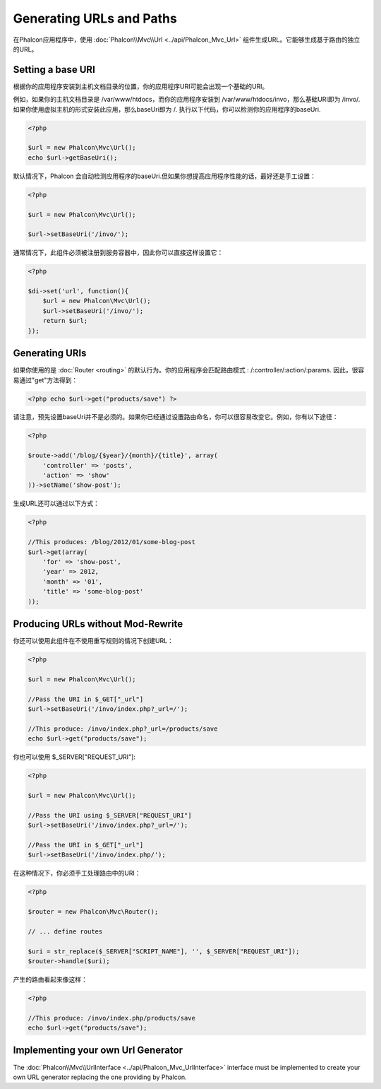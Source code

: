 Generating URLs and Paths
=========================

在Phalcon应用程序中，使用 :doc:`Phalcon\\Mvc\\Url <../api/Phalcon_Mvc_Url>` 组件生成URL。它能够生成基于路由的独立的URL。

Setting a base URI
------------------
根据你的应用程序安装到主机文档目录的位置，你的应用程序URI可能会出现一个基础的URI。

例如，如果你的主机文档目录是 /var/www/htdocs，而你的应用程序安装到 /var/www/htdocs/invo，那么基础URI即为 /invo/.如果你使用虚拟主机的形式安装此应用，那么baseUri即为 /. 执行以下代码，你可以检测你的应用程序的baseUri.

.. code-block:: php

    <?php

    $url = new Phalcon\Mvc\Url();
    echo $url->getBaseUri();

默认情况下，Phalcon 会自动检测应用程序的baseUri.但如果你想提高应用程序性能的话，最好还是手工设置：

.. code-block:: php

    <?php

    $url = new Phalcon\Mvc\Url();

    $url->setBaseUri('/invo/');

通常情况下，此组件必须被注册到服务容器中，因此你可以直接这样设置它：

.. code-block:: php

    <?php

    $di->set('url', function(){
    	$url = new Phalcon\Mvc\Url();
    	$url->setBaseUri('/invo/');
    	return $url;
    });

Generating URIs
---------------
如果你使用的是 :doc:`Router <routing>` 的默认行为。你的应用程序会匹配路由模式 : /:controller/:action/:params. 因此，很容易通过"get"方法得到：

.. code-block:: php

    <?php echo $url->get("products/save") ?>

请注意，预先设置baseUri并不是必须的。如果你已经通过设置路由命名，你可以很容易改变它。例如，你有以下途径：

.. code-block:: php

    <?php

    $route->add('/blog/{$year}/{month}/{title}', array(
        'controller' => 'posts',
        'action' => 'show'
    ))->setName('show-post');

生成URL还可以通过以下方式：

.. code-block:: php

    <?php

    //This produces: /blog/2012/01/some-blog-post
    $url->get(array(
        'for' => 'show-post',
        'year' => 2012,
        'month' => '01',
        'title' => 'some-blog-post'
    ));

Producing URLs without Mod-Rewrite
----------------------------------
你还可以使用此组件在不使用重写规则的情况下创建URL：

.. code-block:: php

    <?php

    $url = new Phalcon\Mvc\Url();

    //Pass the URI in $_GET["_url"]
    $url->setBaseUri('/invo/index.php?_url=/');

    //This produce: /invo/index.php?_url=/products/save
    echo $url->get("products/save");

你也可以使用 $_SERVER["REQUEST_URI"]:

.. code-block:: php

    <?php

    $url = new Phalcon\Mvc\Url();

    //Pass the URI using $_SERVER["REQUEST_URI"]
    $url->setBaseUri('/invo/index.php?_url=/');

    //Pass the URI in $_GET["_url"]
    $url->setBaseUri('/invo/index.php/');

在这种情况下，你必须手工处理路由中的URI：

.. code-block:: php

    <?php

    $router = new Phalcon\Mvc\Router();

    // ... define routes

    $uri = str_replace($_SERVER["SCRIPT_NAME"], '', $_SERVER["REQUEST_URI"]);
    $router->handle($uri);

产生的路由看起来像这样：

.. code-block:: php

    <?php

    //This produce: /invo/index.php/products/save
    echo $url->get("products/save");

Implementing your own Url Generator
-----------------------------------
The :doc:`Phalcon\\Mvc\\UrlInterface <../api/Phalcon_Mvc_UrlInterface>` interface must be implemented to create your own URL generator replacing the one providing by Phalcon.
